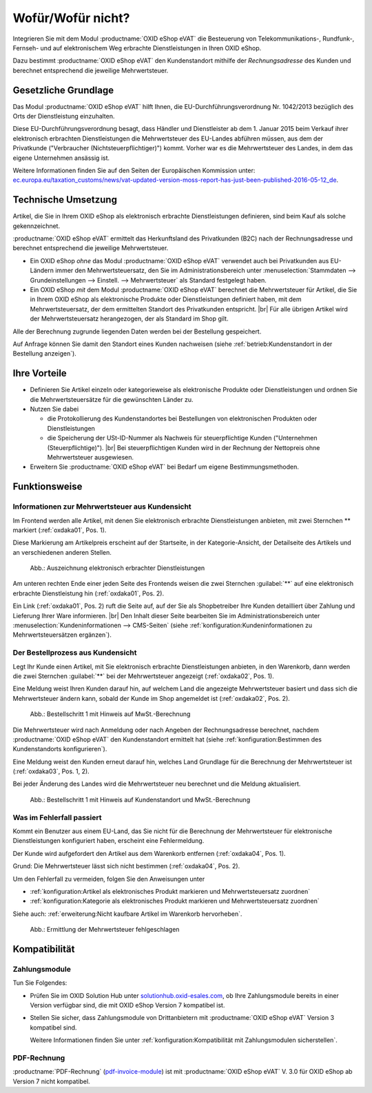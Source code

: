 ﻿Wofür/Wofür nicht?
==================

Integrieren Sie mit dem Modul :productname:`OXID eShop eVAT` die Besteuerung von Telekommunikations-, Rundfunk-, Fernseh- und auf elektronischem Weg erbrachte Dienstleistungen in Ihren OXID eShop.

Dazu bestimmt :productname:`OXID eShop eVAT` den Kundenstandort mithilfe der :emphasis:`Rechnungsadresse` des Kunden und berechnet entsprechend die jeweilige Mehrwertsteuer.

.. todo: #SB: ProdMan:klären: Wenn el. Artikel, dann Modul nötig; hilft auch bei anderen Produkten, aber da nicht nötig; wenn business > 100000 Euro auch mit 19% nach Österreich; Jahresumsatz
   Große eShops: aus Österreich bestellt, dann 19 -> Modul würde helfen: wenn gezwungen, MWSt korrekt auszuweisen, dann Modul: Steuerberater fragen

Gesetzliche Grundlage
---------------------

Das Modul :productname:`OXID eShop eVAT` hilft Ihnen, die EU-Durchführungsverordnung Nr. 1042/2013 bezüglich des Orts der Dienstleistung einzuhalten.

Diese EU-Durchführungsverordnung besagt, dass Händler und Dienstleister ab dem 1. Januar 2015 beim Verkauf ihrer elektronisch erbrachten Dienstleistungen die Mehrwertsteuer des EU-Landes abführen müssen, aus dem der Privatkunde ("Verbraucher (Nichtsteuerpflichtiger)") kommt. Vorher war es die Mehrwertsteuer des Landes, in dem das eigene Unternehmen ansässig ist.

Weitere Informationen finden Sie auf den Seiten der Europäischen Kommission unter: `ec.europa.eu/taxation_customs/news/vat-updated-version-moss-report-has-just-been-published-2016-05-12_de <https://ec.europa.eu/taxation_customs/news/vat-updated-version-moss-report-has-just-been-published-2016-05-12_de>`_.

Technische Umsetzung
--------------------

Artikel, die Sie in Ihrem OXID eShop als elektronisch erbrachte Dienstleistungen definieren, sind beim Kauf als solche gekennzeichnet.

:productname:`OXID eShop eVAT` ermittelt das Herkunftsland des Privatkunden (B2C) nach der Rechnungsadresse und berechnet entsprechend die jeweilige Mehrwertsteuer.

* Ein OXID eShop :emphasis:`ohne` das Modul :productname:`OXID eShop eVAT` verwendet auch bei Privatkunden aus EU-Ländern immer den Mehrwertsteuersatz, den Sie im Administrationsbereich unter :menuselection:`Stammdaten --> Grundeinstellungen --> Einstell. --> Mehrwertsteuer` als Standard festgelegt haben.
* Ein OXID eShop :emphasis:`mit` dem Modul :productname:`OXID eShop eVAT` berechnet die Mehrwertsteuer für Artikel, die Sie in Ihrem OXID eShop als elektronische Produkte oder Dienstleistungen definiert haben, mit dem Mehrwertsteuersatz, der dem ermittelten Standort des Privatkunden entspricht.
  |br|
  Für alle übrigen Artikel wird der Mehrwertsteuersatz herangezogen, der als Standard im Shop gilt.

Alle der Berechnung zugrunde liegenden Daten werden bei der Bestellung gespeichert.

Auf Anfrage können Sie damit den Standort eines Kunden nachweisen (siehe :ref:`betrieb:Kundenstandort in der Bestellung anzeigen`).

Ihre Vorteile
-------------

* Definieren Sie Artikel einzeln oder kategorieweise als elektronische Produkte oder Dienstleistungen und ordnen Sie die Mehrwertsteuersätze für die gewünschten Länder zu.
* Nutzen Sie dabei

  * die Protokollierung des Kundenstandortes bei Bestellungen von elektronischen Produkten oder Dienstleistungen
  * die Speicherung der USt-ID-Nummer als Nachweis für steuerpflichtige Kunden ("Unternehmen (Steuerpflichtige)").
    |br|
    Bei steuerpflichtigen Kunden wird in der Rechnung der Nettopreis ohne Mehrwertsteuer ausgewiesen.
* Erweitern Sie :productname:`OXID eShop eVAT` bei Bedarf um eigene Bestimmungsmethoden.

.. todo: #HR: #tbd: V.3.0: Satz oben wie folgt ersetzen: "die Speicherung der USt-ID-Nummer mit Datum und Uhrzeit als Nachweis für steuerpflichtige Kunden ("Unternehmen (Steuerpflichtige)")." -- "mit Datum und Uhrzeit" ist ein Bug in V.3, wird in V. 4 für eShop behoben


Funktionsweise
--------------


Informationen zur Mehrwertsteuer aus Kundensicht
^^^^^^^^^^^^^^^^^^^^^^^^^^^^^^^^^^^^^^^^^^^^^^^^

Im Frontend werden alle Artikel, mit denen Sie elektronisch erbrachte Dienstleistungen anbieten, mit zwei Sternchen ** markiert (:ref:`oxdaka01`, Pos. 1).

Diese Markierung am Artikelpreis erscheint auf der Startseite, in der Kategorie-Ansicht, der Detailseite des Artikels und an verschiedenen anderen Stellen.

.. _oxdaka01:

.. figure:: /media/screenshots/oxdaka01.png
   :class: with-shadow
   :width: 650
   :alt: Auszeichnung elektronisch erbrachter Dienstleistungen: Beispiel Artikel-Detailansicht

   Abb.: Auszeichnung elektronisch erbrachter Dienstleistungen


Am unteren rechten Ende einer jeden Seite des Frontends weisen die zwei Sternchen :guilabel:`**` auf eine elektronisch erbrachte Dienstleistung hin (:ref:`oxdaka01`, Pos. 2).

Ein Link (:ref:`oxdaka01`, Pos. 2) ruft die Seite auf, auf der Sie als Shopbetreiber Ihre Kunden detailliert über Zahlung und Lieferung Ihrer Ware informieren.
|br|
Den Inhalt dieser Seite bearbeiten Sie im Administrationsbereich unter :menuselection:`Kundeninformationen --> CMS-Seiten` (siehe :ref:`konfiguration:Kundeninformationen zu Mehrwertsteuersätzen ergänzen`).


Der Bestellprozess aus Kundensicht
^^^^^^^^^^^^^^^^^^^^^^^^^^^^^^^^^^

Legt Ihr Kunde einen Artikel, mit Sie elektronisch erbrachte Dienstleistungen anbieten, in den Warenkorb, dann werden die zwei Sternchen :guilabel:`**` bei der Mehrwertsteuer angezeigt (:ref:`oxdaka02`, Pos. 1).

Eine Meldung weist Ihren Kunden darauf hin, auf welchem Land die angezeigte Mehrwertsteuer basiert und dass sich die Mehrwertsteuer ändern kann, sobald der Kunde im Shop angemeldet ist (:ref:`oxdaka02`, Pos. 2).

.. _oxdaka02:

.. figure:: /media/screenshots/oxdaka02.png
   :class: with-shadow
   :width: 650
   :alt: Bestellschritt 1 mit Hinweis auf MwSt.-Berechnung

   Abb.: Bestellschritt 1 mit Hinweis auf MwSt.-Berechnung


Die Mehrwertsteuer wird nach Anmeldung oder nach Angeben der Rechnungsadresse berechnet, nachdem :productname:`OXID eShop eVAT` den Kundenstandort ermittelt hat (siehe :ref:`konfiguration:Bestimmen des Kundenstandorts konfigurieren`).

Eine Meldung weist den Kunden erneut darauf hin, welches Land Grundlage für die Berechnung der Mehrwertsteuer ist (:ref:`oxdaka03`, Pos. 1, 2).

Bei jeder Änderung des Landes wird die Mehrwertsteuer neu berechnet und die Meldung aktualisiert.


.. _oxdaka03:

.. figure:: /media/screenshots/oxdaka03.png
   :class: with-shadow
   :width: 650
   :alt: Bestellschritt 1 mit Hinweis auf Kundenstandort und MwSt.-Berechnung

   Abb.: Bestellschritt 1 mit Hinweis auf Kundenstandort und MwSt.-Berechnung

Was im Fehlerfall passiert
^^^^^^^^^^^^^^^^^^^^^^^^^^

Kommt ein Benutzer aus einem EU-Land, das Sie nicht für die Berechnung der Mehrwertsteuer für elektronische Dienstleistungen konfiguriert haben, erscheint eine Fehlermeldung.

Der Kunde wird aufgefordert den Artikel aus dem Warenkorb entfernen (:ref:`oxdaka04`, Pos. 1).

Grund: Die Mehrwertsteuer lässt sich nicht bestimmen  (:ref:`oxdaka04`, Pos. 2).

Um den Fehlerfall zu vermeiden, folgen Sie den Anweisungen unter

* :ref:`konfiguration:Artikel als elektronisches Produkt markieren und Mehrwertsteuersatz zuordnen`
* :ref:`konfiguration:Kategorie als elektronisches Produkt markieren und Mehrwertsteuersatz zuordnen`


Siehe auch: :ref:`erweiterung:Nicht kaufbare Artikel im Warenkorb hervorheben`.

.. _oxdaka04:

.. figure:: /media/screenshots/oxdaka04.png
   :class: with-shadow
   :width: 650
   :alt: Ermittlung der Mehrwertsteuer fehlgeschlagen

   Abb.: Ermittlung der Mehrwertsteuer fehlgeschlagen


Kompatibilität
--------------

Zahlungsmodule
^^^^^^^^^^^^^^

Tun Sie Folgendes:

* Prüfen Sie im OXID Solution Hub unter `solutionhub.oxid-esales.com <https://solutionhub.oxid-esales.com/>`_, ob Ihre Zahlungsmodule bereits in einer Version verfügbar sind, die mit OXID eShop Version 7 kompatibel ist.
* Stellen Sie sicher, dass Zahlungsmodule von Drittanbietern mit :productname:`OXID eShop eVAT` Version 3 kompatibel sind.

  Weitere Informationen finden Sie unter :ref:`konfiguration:Kompatibilität mit Zahlungsmodulen sicherstellen`.

PDF-Rechnung
^^^^^^^^^^^^

:productname:`PDF-Rechnung` (`pdf-invoice-module <https://github.com/OXIDprojects/pdf-invoice-module>`_) ist mit :productname:`OXID eShop eVAT` V. 3.0 für OXID eShop ab Version 7 nicht kompatibel.


.. Intern: oxdaka, Status: